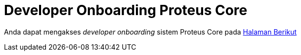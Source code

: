 = Developer Onboarding Proteus Core

Anda dapat mengakses _developer onboarding_ sistem Proteus Core pada https://github.com/sepulsa/proteus-core[Halaman Berikut]
